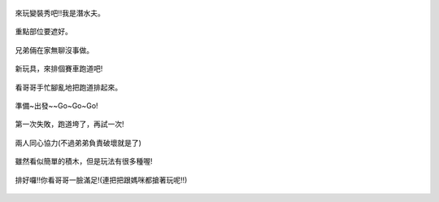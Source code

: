 .. title: Photo Diary - 2013/07/01 (四)
.. slug: 20130701d
.. date: 20130816 22:18:19
.. tags: 生活日記
.. link: 
.. description: Created at 20130816 21:59:13
.. ===================================Metadata↑================================================
.. 記得加tags: 人生省思,流浪動物,生活日記,學習與閱讀,英文,mathjax,自由的程式人生,書寫人生,理財
.. 記得加slug(無副檔名)，會以slug內容作為檔名(html檔)，同時將對應的內容放到對應的標籤裡。
.. ===================================文章起始↓================================================
.. <body>


.. figure:: ../../../arch_2013/files_2013/Photo_Diary/20130701/800/800_21_P1190097.jpg
   :target: ../../../arch_2013/files_2013/Photo_Diary/20130701/800/800_21_P1190097.jpg
   :align: center

   來玩變裝秀吧!!我是潛水夫。

.. TEASER_END

.. figure:: ../../../arch_2013/files_2013/Photo_Diary/20130701/800/800_22_P1190094.jpg
   :target: ../../../arch_2013/files_2013/Photo_Diary/20130701/800/800_22_P1190094.jpg
   :align: center

   重點部位要遮好。


.. figure:: ../../../arch_2013/files_2013/Photo_Diary/20130701/800/800_23_P1190114.jpg
   :target: ../../../arch_2013/files_2013/Photo_Diary/20130701/800/800_23_P1190114.jpg
   :align: center

   兄弟倆在家無聊沒事做。


.. figure:: ../../../arch_2013/files_2013/Photo_Diary/20130701/800/800_24_P1190118.jpg
   :target: ../../../arch_2013/files_2013/Photo_Diary/20130701/800/800_24_P1190118.jpg
   :align: center

   新玩具，來排個賽車跑道吧!


.. figure:: ../../../arch_2013/files_2013/Photo_Diary/20130701/800/800_25_P1190121.jpg
   :target: ../../../arch_2013/files_2013/Photo_Diary/20130701/800/800_25_P1190121.jpg
   :align: center

   看哥哥手忙腳亂地把跑道排起來。


.. figure:: ../../../arch_2013/files_2013/Photo_Diary/20130701/800/800_26_P1190125.jpg
   :target: ../../../arch_2013/files_2013/Photo_Diary/20130701/800/800_26_P1190125.jpg
   :align: center

   準備~出發~~Go~Go~Go!


.. figure:: ../../../arch_2013/files_2013/Photo_Diary/20130701/800/800_27_P1190133.jpg
   :target: ../../../arch_2013/files_2013/Photo_Diary/20130701/800/800_27_P1190133.jpg
   :align: center

   第一次失敗，跑道垮了，再試一次!


.. figure:: ../../../arch_2013/files_2013/Photo_Diary/20130701/800/800_28_P1190138.jpg
   :target: ../../../arch_2013/files_2013/Photo_Diary/20130701/800/800_28_P1190138.jpg
   :align: center

   兩人同心協力(不過弟弟負責破壞就是了)


.. figure:: ../../../arch_2013/files_2013/Photo_Diary/20130701/800/800_29_P1190139.jpg
   :target: ../../../arch_2013/files_2013/Photo_Diary/20130701/800/800_29_P1190139.jpg
   :align: center

   雖然看似簡單的積木，但是玩法有很多種喔!


.. figure:: ../../../arch_2013/files_2013/Photo_Diary/20130701/800/800_30_P1190145.jpg
   :target: ../../../arch_2013/files_2013/Photo_Diary/20130701/800/800_30_P1190145.jpg
   :align: center

   排好囉!!你看哥哥一臉滿足!(連把把跟媽咪都搶著玩呢!!)




.. </body>
.. <url>



.. </url>
.. <footnote>



.. </footnote>
.. <citation>



.. </citation>
.. ===================================文章結束↑/語法備忘錄↓====================================
.. 格式1: 粗體(**字串**)  斜體(*字串*)  大字(\ :big:`字串`\ )  小字(\ :small:`字串`\ )
.. 格式2: 上標(\ :sup:`字串`\ )  下標(\ :sub:`字串`\ )  ``去除格式字串``
.. 項目: #. (換行) #.　或是a. (換行) #. 或是I(i). 換行 #.  或是*. -. +. 子項目前面要多空一格
.. 插入teaser分頁: .. TEASER_END
.. 插入latex數學: 段落裡加入\ :math:`latex數學`\ 語法，或獨立行.. math:: (換行) Latex數學
.. 插入figure: .. figure:: 路徑(換):width: 寬度(換):align: left(換):target: 路徑(空行對齊)圖標
.. 插入slides: .. slides:: (空一行) 圖擋路徑1 (換行) 圖擋路徑2 ... (空一行)
.. 插入youtube: ..youtube:: 影片的hash string
.. 插入url: 段落裡加入\ `連結字串`_\  URL區加上對應的.. _連結字串: 網址 (儘量用這個)
.. 插入直接url: \ `連結字串` <網址或路徑>`_ \    (包含< >)
.. 插入footnote: 段落裡加入\ [#]_\ 註腳    註腳區加上對應順序排列.. [#] 註腳內容
.. 插入citation: 段落裡加入\ [引用字串]_\ 名字字串  引用區加上.. [引用字串] 引用內容
.. 插入sidebar: ..sidebar:: (空一行) 內容
.. 插入contents: ..contents:: (換行) :depth: 目錄深入第幾層
.. 插入原始文字區塊: 在段落尾端使用:: (空一行) 內容 (空一行)
.. 插入本機的程式碼: ..listing:: 放在listings目錄裡的程式碼檔名 (讓原始碼跟隨網站) 
.. 插入特定原始碼: ..code::python (或cpp) (換行) :number-lines: (把程式碼行數列出)
.. 插入gist: ..gist:: gist編號 (要先到github的gist裡貼上程式代碼) 
.. ============================================================================================
